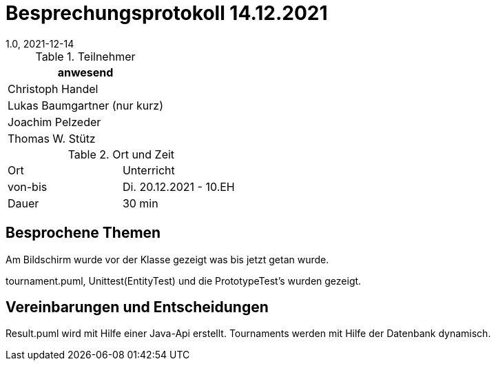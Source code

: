 = Besprechungsprotokoll 14.12.2021
1.0, 2021-12-14
ifndef::imagesdir[:imagesdir: ../images]
:icons: font
//:sectnums:    // Nummerierung der Überschriften / section numbering
//:toc: left

//Need this blank line after ifdef, don't know why...
ifdef::backend-html5[]

// https://fontawesome.com/v4.7.0/icons/


.Teilnehmer
|===
|anwesend

|Christoph Handel

|Lukas Baumgartner (nur kurz)

|Joachim Pelzeder

|Thomas W. Stütz

|===

.Ort und Zeit
[cols=2*]
|===
|Ort
|Unterricht

|von-bis
|Di. 20.12.2021 - 10.EH
|Dauer
|30 min
|===



== Besprochene Themen

Am Bildschirm wurde vor der Klasse gezeigt was bis jetzt getan wurde.

tournament.puml, Unittest(EntityTest) und die PrototypeTest's wurden  gezeigt.

== Vereinbarungen und Entscheidungen

Result.puml wird mit Hilfe einer Java-Api erstellt.
Tournaments werden mit Hilfe der Datenbank dynamisch.
